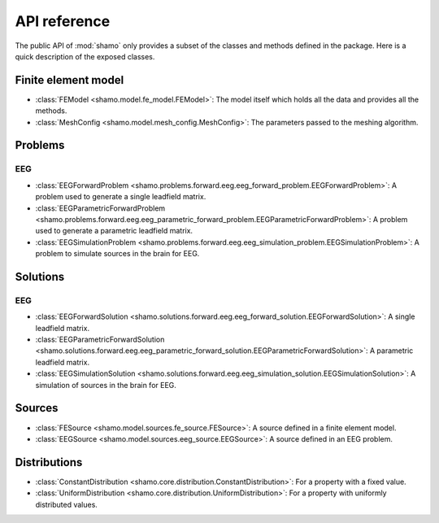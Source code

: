 API reference
=============

The public API of :mod:`shamo` only provides a subset of the classes and methods defined in the package.
Here is a quick description of the exposed classes.

Finite element model
--------------------

- :class:`FEModel <shamo.model.fe_model.FEModel>`: The model itself which holds all the data and provides all the methods.
- :class:`MeshConfig <shamo.model.mesh_config.MeshConfig>`: The parameters passed to the meshing algorithm.

Problems
--------

EEG
~~~
- :class:`EEGForwardProblem <shamo.problems.forward.eeg.eeg_forward_problem.EEGForwardProblem>`: A problem used to generate a single leadfield matrix.
- :class:`EEGParametricForwardProblem <shamo.problems.forward.eeg.eeg_parametric_forward_problem.EEGParametricForwardProblem>`: A problem used to generate a parametric leadfield matrix.
- :class:`EEGSimulationProblem <shamo.problems.forward.eeg.eeg_simulation_problem.EEGSimulationProblem>`: A problem to simulate sources in the brain for EEG.

Solutions
---------

EEG
~~~
- :class:`EEGForwardSolution <shamo.solutions.forward.eeg.eeg_forward_solution.EEGForwardSolution>`: A single leadfield matrix.
- :class:`EEGParametricForwardSolution <shamo.solutions.forward.eeg.eeg_parametric_forward_solution.EEGParametricForwardSolution>`: A parametric leadfield matrix.
- :class:`EEGSimulationSolution <shamo.solutions.forward.eeg.eeg_simulation_solution.EEGSimulationSolution>`: A simulation of sources in the brain for EEG.


Sources
-------

- :class:`FESource <shamo.model.sources.fe_source.FESource>`: A source defined in a finite element model.
- :class:`EEGSource <shamo.model.sources.eeg_source.EEGSource>`: A source defined in an EEG problem.

Distributions
-------------

- :class:`ConstantDistribution <shamo.core.distribution.ConstantDistribution>`: For a property with a fixed value.
- :class:`UniformDistribution <shamo.core.distribution.UniformDistribution>`: For a property with uniformly distributed values.
